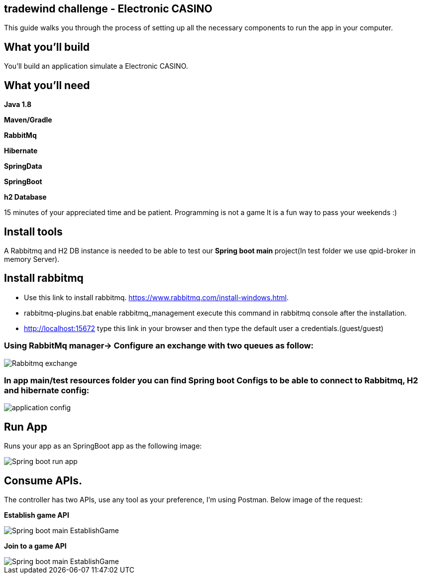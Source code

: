 == tradewind challenge - Electronic CASINO

This guide walks you through the process of setting up all the necessary components to run the app in your computer.


== What you'll build

You'll build an application simulate a Electronic CASINO.


== What you'll need

*Java 1.8*

*Maven/Gradle* 

*RabbitMq*

*Hibernate*

*SpringData*

*SpringBoot*
 
*h2 Database*


15 minutes of your appreciated time and be patient. Programming is not a game It is a fun way to pass your weekends :)

== Install tools
A Rabbitmq and H2 DB instance is needed to be able to test our **Spring boot main **project(In test folder we use qpid-broker in memory Server).

== Install rabbitmq
- Use this link to install rabbitmq. https://www.rabbitmq.com/install-windows.html.
- rabbitmq-plugins.bat enable rabbitmq_management execute this command in rabbitmq console after the installation.
- http://localhost:15672 type this link in your browser and then type the default user a credentials.(guest/guest)

=== Using RabbitMq manager-> Configure an exchange with two queues as follow: 

image::/images/rabbitmq_exchange_queues.PNG?raw=true[Rabbitmq exchange]
 
=== In app main/test resources folder you can find Spring boot Configs to be able to connect to Rabbitmq, H2 and hibernate config:

image::images/applicationconfig.PNG?raw=true[application config]

== Run App

Runs your app as an SpringBoot app as the following image:

image::images/sprigBoot_run_app.PNG?raw=true[Spring boot run app]

== Consume APIs.

The controller has two APIs, use any tool as your preference, I'm using Postman. Below image of the request:

*Establish game API*

image::images/EstablishGameAPI.PNG?raw=true[Spring boot main EstablishGame]

*Join to a game API*

image::images/JoinGameAPI.PNG?raw=true[Spring boot main EstablishGame]



